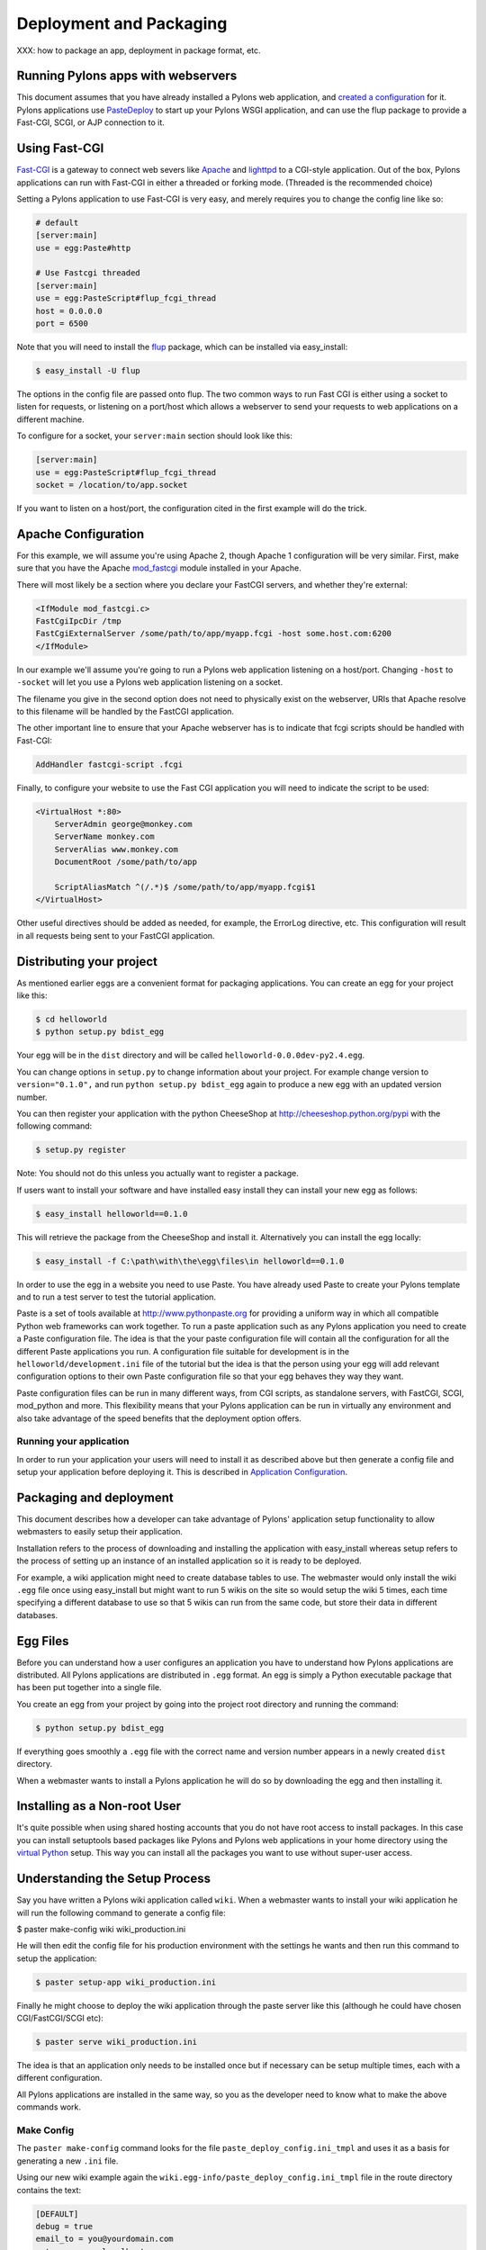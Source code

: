 .. _deployment:

========================
Deployment and Packaging
========================

XXX: how to package an app, deployment in package format, etc.

Running Pylons apps with webservers
===================================

This document assumes that you have already installed a Pylons web application, and `created a configuration <Configuration+Files>`_ for it.  Pylons applications use `PasteDeploy <http://pythonpaste.org/deploy/>`_ to  start up your Pylons WSGI application, and can use the flup package to provide a Fast-CGI, SCGI, or AJP connection to it. 

Using Fast-CGI 
============== 

`Fast-CGI <http://fastcgi.com/>`_ is a gateway to connect web severs like `Apache <http://httpd.apache.org/>`_ and `lighttpd <http://lighttpd.net/>`_ to a CGI-style application. Out of the box, Pylons applications can run with Fast-CGI in either a threaded or forking mode. (Threaded is the recommended choice) 

Setting a Pylons application to use Fast-CGI is very easy, and merely requires you to change the config line like so: 

.. code-block:: ini 

    # default 
    [server:main] 
    use = egg:Paste#http 

    # Use Fastcgi threaded 
    [server:main] 
    use = egg:PasteScript#flup_fcgi_thread 
    host = 0.0.0.0 
    port = 6500 

Note that you will need to install the `flup <http://www.saddi.com/software/flup/dist/>`_ package, which can be 
installed via easy_install: 

.. code-block:: bash 

    $ easy_install -U flup 

The options in the config file are passed onto flup. The two common ways to run Fast CGI is either using a socket to listen for requests, or listening on a port/host which allows a webserver to send your requests to web applications on a different machine. 

To configure for a socket, your ``server:main`` section should look like this: 

.. code-block:: ini 

    [server:main] 
    use = egg:PasteScript#flup_fcgi_thread 
    socket = /location/to/app.socket 

If you want to listen on a host/port, the configuration cited in the first example will do the trick. 

Apache Configuration 
==================== 

For this example, we will assume you're using Apache 2, though Apache 1 configuration will be very similar. First, make sure that you have the Apache `mod_fastcgi <http://fastcgi.com/mod_fastcgi/docs/mod_fastcgi.html>`_ module installed in 
your Apache. 

There will most likely be a section where you declare your FastCGI servers, and whether they're external: 

.. code-block:: apacheconf 

    <IfModule mod_fastcgi.c> 
    FastCgiIpcDir /tmp 
    FastCgiExternalServer /some/path/to/app/myapp.fcgi -host some.host.com:6200 
    </IfModule> 

In our example we'll assume you're going to run a Pylons web application listening on a host/port. Changing ``-host`` to ``-socket`` will let you use a Pylons web application listening on a socket. 

The filename you give in the second option does not need to physically exist on the webserver, URIs that Apache resolve to this filename will be handled by the FastCGI application. 

The other important line to ensure that your Apache webserver has is to indicate that fcgi scripts should be handled with Fast-CGI: 

.. code-block:: apacheconf 

    AddHandler fastcgi-script .fcgi 

Finally, to configure your website to use the Fast CGI application you will need to indicate the script to be used: 

.. code-block:: apacheconf 

    <VirtualHost *:80> 
        ServerAdmin george@monkey.com 
        ServerName monkey.com 
        ServerAlias www.monkey.com 
        DocumentRoot /some/path/to/app 

        ScriptAliasMatch ^(/.*)$ /some/path/to/app/myapp.fcgi$1 
    </VirtualHost> 

Other useful directives should be added as needed, for example, the ErrorLog directive, etc. This configuration will result in all requests being sent to your FastCGI application. 


Distributing your project
=========================

As mentioned earlier eggs are a convenient format for packaging applications. You can create an egg for your project like this:

.. code-block:: bash

    $ cd helloworld
    $ python setup.py bdist_egg

Your egg will be in the ``dist`` directory and will be called ``helloworld-0.0.0dev-py2.4.egg``.

You can change options in ``setup.py`` to change information about your project. For example change version to ``version="0.1.0",`` and run ``python setup.py bdist_egg`` again to produce a new egg with an updated version number.

You can then register your application with the python CheeseShop at http://cheeseshop.python.org/pypi with the following command:

.. code-block:: bash

    $ setup.py register

Note: You should not do this unless you actually want to register a package.

If users want to install your software and have installed easy install they can install your new egg as follows:

.. code-block:: bash

    $ easy_install helloworld==0.1.0

This will retrieve the package from the CheeseShop and install it. Alternatively you can install the egg locally:

.. code-block:: bash

    $ easy_install -f C:\path\with\the\egg\files\in helloworld==0.1.0

In order to use the egg in a website you need to use Paste. You have already used Paste to create your Pylons template and to run a test server to test the tutorial application.

Paste is a set of tools available at http://www.pythonpaste.org for providing a uniform way in which all compatible Python web frameworks can work together. To run a paste application such as any Pylons application you need to create a Paste configuration file. The idea is that the your paste configuration file will contain all the configuration for all the different Paste applications you run. A configuration file suitable for development is in the ``helloworld/development.ini`` file of the tutorial but the idea is that the person using your egg will add relevant configuration options to their own Paste configuration file so that your egg behaves they way they want.

Paste configuration files can be run in many different ways, from CGI scripts, as standalone servers, with FastCGI, SCGI, mod_python and more. This flexibility means that your Pylons application can be run in virtually any environment and also take advantage of the speed benefits that the deployment option offers.

Running your application
------------------------

In order to run your application your users will need to install it as described above but then generate a config file and setup your application before deploying it. This is described in `Application Configuration <Configuration+Files>`_.

Packaging and deployment
========================

This document describes how a developer can take advantage of Pylons' application setup functionality to allow webmasters to easily setup their application. 

Installation refers to the process of downloading and installing the application with easy_install whereas setup refers to the process of setting up an instance of an installed application so it is ready to be deployed. 

For example, a wiki application might need to create database tables to use. The webmaster would only install the wiki ``.egg`` file once using easy_install but might want to run 5 wikis on the site so would setup the wiki 5 times, each time specifying a different database to use so that 5 wikis can run from the same code, but store their data in different databases. 

Egg Files 
========= 

Before you can understand how a user configures an application you have to understand how Pylons applications are distributed. All Pylons applications are distributed in ``.egg`` format. An egg is simply a Python executable package that has been put together into a single file. 

You create an egg from your project by going into the project root directory and running the command: 

.. code-block:: bash 

    $ python setup.py bdist_egg 

If everything goes smoothly a ``.egg`` file with the correct name and version number appears in a newly created ``dist`` directory. 

When a webmaster wants to install a Pylons application he will do so by downloading the egg and then installing it. 

Installing as a Non-root User 
============================= 

It's quite possible when using shared hosting accounts that you do not have root access to install packages. In this 
case you can install setuptools based packages like Pylons and Pylons web applications in your home directory using 
the `virtual Python <http://peak.telecommunity.com/DevCenter/EasyInstall#creating-a-virtual-python>`_ setup. This way 
you can install all the packages you want to use without super-user access. 

Understanding the Setup Process 
================================= 

Say you have written a Pylons wiki application called ``wiki``. When a webmaster wants to install your wiki application he will run the following command to generate a config file: 

.. code-block:: bash 

$ paster make-config wiki wiki_production.ini 

He will then edit the config file for his production environment with the settings he wants and then run this command to setup the application: 

.. code-block:: bash 

    $ paster setup-app wiki_production.ini 

Finally he might choose to deploy the wiki application through the paste server like this (although he could have chosen CGI/FastCGI/SCGI etc): 

.. code-block:: bash 

    $ paster serve wiki_production.ini 

The idea is that an application only needs to be installed once but if necessary can be setup multiple times, each with a different configuration. 

All Pylons applications are installed in the same way, so you as the developer need to know what to make the above commands work. 

Make Config 
----------- 

The ``paster make-config`` command looks for the file ``paste_deploy_config.ini_tmpl`` and uses it as a basis for generating a new ``.ini`` file. 

Using our new wiki example again the ``wiki.egg-info/paste_deploy_config.ini_tmpl`` file in the route directory contains the text: 

.. code-block:: ini 

    [DEFAULT] 
    debug = true 
    email_to = you@yourdomain.com 
    smtp_server = localhost 
    error_email_from = paste@localhost 

    [server:main] 
    use = egg:Paste#http 
    host = 0.0.0.0 
    port = 5000 

    [app:main] 
    use = egg:wiki 
    full_stack = true 
    cache_dir = %(here)s/data 
    beaker.session.key = wiki 
    beaker.session.secret = ${app_instance_secret} 
    app_instance_uuid = ${app_instance_uuid} 

    # If you'd like to fine-tune the individual locations of the cache data dirs 
    # for the Cache data, or the Session saves, un-comment the desired settings 
    # here: 
    #beaker.cache.data_dir = %(here)s/data/cache 
    #beaker.session.data_dir = %(here)s/data/sessions 

    # WARNING: *THE LINE BELOW MUST BE UNCOMMENTED ON A PRODUCTION ENVIRONMENT* 
    # Debug mode will enable the interactive debugging tool, allowing ANYONE to 
    # execute malicious code after an exception is raised. 
    set debug = false 

When the command ``paster make-config wiki wiki_production.ini`` is run, the contents of this file are produced so you should tweak this file to provide sensible default configuration for production deployment. 

Setup App 
--------- 

The ``paster setup-app`` takes the newly created ``.ini`` file and calls the function ``wiki.websetup.setup_config()`` with various arguments to setup the application. If your application needs to be setup before it can be used, you should edit the ``websetup.py`` file. 

For example, say your application needs a database setting up. The user will have specified the database to use by editing the config file before they ran the ``paster setup-app`` command. The ``paster setup-app`` command will call the ``wiki.websetup.setup_config()`` function with the details of the database connection so the ``setup_config()`` function can setup the database. 

Here's an example which just prints the location of the cache directory via Python's logging facilities: 

.. code-block:: python 

    """Setup the helloworld application""" 
    import logging 

    from paste.deploy import appconfig 
    from pylons import config 

    from helloworld.config.environment import load_environment 

    log = logging.getLogger(__name__) 

    def setup_config(command, filename, section, vars): 
        """Place any commands to setup helloworld here""" 
        conf = appconfig('config:' + filename) 
        load_environment(conf.global_conf, conf.local_conf) 
        log.info("Using cache dirctory %s" % config['cache_dir']) 

Note: At the moment on windows this only works if you specify the full URL to the app-setup command using forward slashes, enclosed with quotation marks and not including the drive letter and colon! Would it not be better is a full path to the config file was passed into ``setup_config()`` instead of just the filename?! 

Deploying the Application 
------------------------- 

Once the application is setup it is ready to be deployed. There are lots of ways of deploying an application, one of which is to use the ``paster serve`` command which takes the configuration file that has already been used to setup the application and serves it on a local server for production use: 

.. code-block:: bash 

    $ paster serve wiki_production.ini 

More information on deployment options is available on the Paste website at http://www.pythonpaste.org. 

Advanced Use 
------------ 

So far everything we have done has happened through the ``paste.script.appinstall.Installer`` class which looks for the ``paste_deploy_config.ini_tmpl`` and ``websetup.py`` file and behaves accordingly. 

If you need more control over how your application is installed you can use your own installer class. Create a file, for example ``wiki/installer.py`` and code your new installer class in the file by deriving it from the existing one:

.. code-block:: python 

    from paste.script.appinstall import Installer 
    class MyInstaller(Installer): 
        pass 

You then override the functionality as necessary (have a look at the source code for ``Installer`` as a basis. You then change your application's ``setup.py`` file so that the ``paste.app_install`` entry point ``main`` points to your new installer: 

.. code-block:: python 

    entry_points=""" 
    ... 
    [paste.app_install] 
    main=wiki.installer:MyInstaller 
    ... 
    """, 

Depending on how you code your ``MyInstaller`` class you may not even need your ``websetup.py`` or ``paste_deploy_config.ini_tmpl`` as you might have decided to create the ``.ini`` file and setup the application in an entirely different way. 

.. _adding_documentation:

Adding documentation to your application
========================================

While the information in this document should be correct, it may not be entirely complete... Pudge is somewhat unruly to work with at this time, and you may need to experiment to find a working combination of package versions. In particular, it has been noted that an older version of Kid, like 0.9.1, may be required. You might also need to install {{RuleDispatch}} if you get errors related to {{FormEncode}} when attempting to build documentation. 

Apologies for this suboptimal situation. Considerations are being taken to fix Pudge or supplant it for future versions of Pylons. 

Introduction 
============ 

Pylons comes with support for automatic documentation generation tools like `Pudge <http://pudge.lesscode.org>`_. 

Automatic documentation generation allows you to write your main documentation in the docs directory of your project as well as throughout the code itself using docstrings. 

When you run a simple command all the documentation is built into sophisticated HTML. 

Tutorial 
======== 

First create a project as described in the `Getting Started Guide <Getting+Started>`_. 

You will notice a docs directory within your main project directory. This is where you should write your main documentation. 

There is already an ``index.txt`` file in ``docs`` so you can already generate documentation. First we'll install Pudge and buildutils. By default, Pylons sets an option to use `Pygments <http://pygments.org>`_ for syntax-highlighting of code in your documentation, so you'll need to install it too (unless you wish to remove the option from ``setup.cfg``): 

.. code-block:: bash 

    $ easy_install pudge buildutils 
    $ easy_install Pygments 

then run the following command from your project's main directory where the ``setup.py`` file is: 

.. code-block:: bash 

    $ python setup.py pudge 

.. Note:: 

    The ``pudge`` command is currently disabled by default. Run the following command 
    first to enable it: 

    code-block:: bash 

    $ python setup.py addcommand -p buildutils.pudge_command 

    Thanks to Yannick Gingras for the tip. 

Pudge will produce output similar to the following to tell you what it is doing and show you any problems: 

.. code-block:: text

    running pudge 
    generating documentation 
    copying: pudge\template\pythonpaste.org\rst.css -> do/docs/html\rst.css 
    copying: pudge\template\base\pudge.css -> do/docs/html\pudge.css 
    copying: pudge\template\pythonpaste.org\layout.css -> do/docs/html\layout.css 
    rendering: pudge\template\pythonpaste.org\site.css.kid -> site.css 
    colorizing: do/docs/html\do/__init__.py.html 
    colorizing: do/docs/html\do/tests/__init__.py.html 
    colorizing: do/docs/html\do/i18n/__init__.py.html 
    colorizing: do/docs/html\do/lib/__init__.py.html 
    colorizing: do/docs/html\do/controllers/__init__.py.html 
    colorizing: do/docs/html\do/model.py.html 

Once finished you will notice a ``docs/html`` directory. The ``index.html`` is the main file which was generated from ``docs/index.txt``. 

Learning ReStructuredText 
========================= 

Python programs typically use a rather odd format for documentation called reStructuredText. It is designed so that the text file used to generate the HTML is as readable as possible but as a result can be a bit confusing for beginners. 

Read the reStructuredText tutorial which is part of the `docutils <http://docutils.sf.net>`_ project. 

Once you have mastered reStructuredText you can write documentation until your heart's content. 

Using Docstrings 
================ 

Docstrings are one of Python's most useful features if used properly. They are described in detail in the Python documentation but basically allow you to document any module, class, method or function, in fact just about anything. Users can then access this documentation interactively. 

Try this: 

.. code-block:: pycon

    >>> import pylons 
    >>> help(pylons) 
    ... 

As you can see if you tried it you get detailed information about the pylons module including the information in the docstring. 

Docstrings are also extracted by Pudge so you can describe how to use all the controllers, actions and modules that make up your application. Pudge will extract that information and turn it into useful API documentation automatically. 

Try clicking the ``Modules`` link in the HTML documentation you generated earlier or look at the Pylons source code for some examples of how to use docstrings. 

Using doctest 
============= 

The final useful thing about docstrings is that you can use the ``doctest`` module with them. ``doctest`` again is described in the Python documentation but it looks through your docstrings for things that look like Python code written at a Python prompt. Consider this example: 

.. code-block:: pycon 

    >>> a = 2 
    >>> b = 3 
    >>> a + b 
    5 

If doctest was run on this file it would have found the example above and executed it. If when the expression ``a + b`` is executed the result was not ``5`` doctest would raise an Exception. 

This is a very handy way of checking that the examples in your documentation are actually correct. 

To run doctest on a module use: 

.. code-block:: python 

    if __name__ == "__main__": 
        import doctest 
        doctest.testmod() 

The ``if __name__ == "__main__":`` part ensures that your module won't be tested if it is just imported, only if it is run from the command line 

To run doctest on a file use: 

.. code-block:: python 

    import doctest 
    doctest.testfile("docs/index.txt") 

You might consider incorporating this functionality in your ``tests/test.py`` file to improve the testing of your application. 

Summary 
======= 

So if you write your documentation in reStructuredText, in the ``docs`` directory and in your code's docstrings, liberally scattered with example code, Pylons provides a very useful and powerful system for you. 

If you want to find out more information have a look at the Pudge documentation or try tinkering with your project's ``setup.cfg`` file which contains the Pudge settings. 

